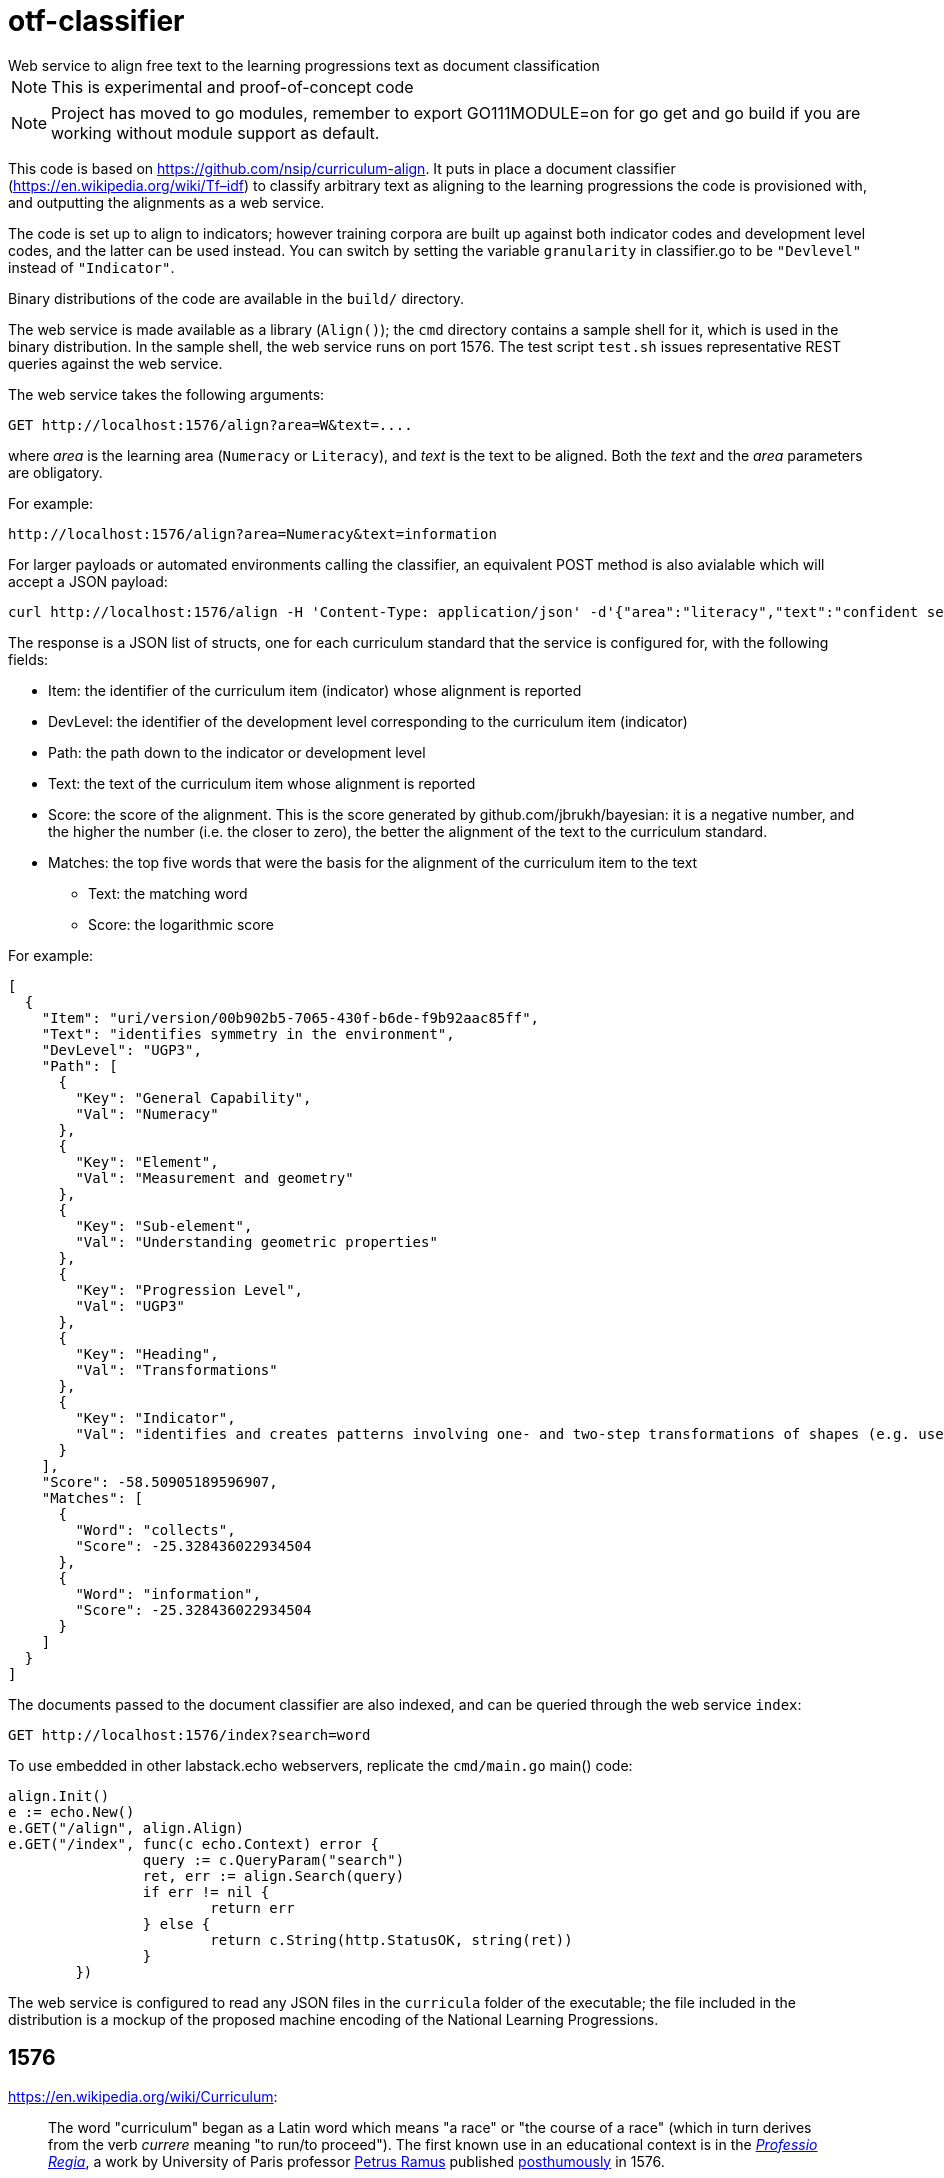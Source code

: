 = otf-classifier
Web service to align free text to the learning progressions text as document classification

NOTE: This is experimental and proof-of-concept code

NOTE: Project has moved to go modules, remember to export GO111MODULE=on for go get and go build if you are working without module support as default.

This code is based on https://github.com/nsip/curriculum-align[]. It puts in place a document classifier
(https://en.wikipedia.org/wiki/Tf–idf[]) to classify arbitrary text as aligning to the learning progressions
the code is provisioned with, and outputting the alignments as a web service.

The code is set up to align to indicators; however training corpora are built up against both indicator codes and development level codes, and the latter can be used instead. You can switch by setting the variable `granularity` in classifier.go to be `"Devlevel"` instead of `"Indicator"`.

Binary distributions of the code are available in the `build/` directory.

The web service is made available as a library (`Align()`); the `cmd` directory contains a sample shell for it, which is used in the binary distribution. In the sample shell, the web service runs on port 1576. The test script `test.sh` issues representative REST queries against the web service.

The web service takes the following arguments:

[source,console]
----
GET http://localhost:1576/align?area=W&text=....
----

where _area_ is the learning area (`Numeracy` or `Literacy`), and _text_ is the text to be aligned. Both the _text_ and the _area_ parameters are obligatory. 

For example:

[source,console]
----
http://localhost:1576/align?area=Numeracy&text=information
----

For larger payloads or automated environments calling the classifier, an equivalent POST method is also avialable which will accept a JSON payload:
[source,console]
-----
curl http://localhost:1576/align -H 'Content-Type: application/json' -d'{"area":"literacy","text":"confident sentences"}'
-----

The response is a JSON list of structs, one for each curriculum standard that the service is configured for, with the following fields:

* Item: the identifier of the curriculum item (indicator) whose alignment is reported
* DevLevel: the identifier of the development level corresponding to the curriculum item (indicator)
* Path: the path down to the indicator or development level
* Text: the text of the curriculum item whose alignment is reported
* Score: the score of the alignment. This is the score generated by github.com/jbrukh/bayesian: it is a negative number, and the higher the number (i.e. the closer to zero), the better the alignment of the text to the curriculum standard.
* Matches: the top five words that were the basis for the alignment of the curriculum item to the text
** Text: the matching word
** Score: the logarithmic score

For example:

[source,console]
----
[
  {
    "Item": "uri/version/00b902b5-7065-430f-b6de-f9b92aac85ff",
    "Text": "identifies symmetry in the environment",
    "DevLevel": "UGP3",
    "Path": [
      {
        "Key": "General Capability",
        "Val": "Numeracy"
      },
      {
        "Key": "Element",
        "Val": "Measurement and geometry"
      },
      {
        "Key": "Sub-element",
        "Val": "Understanding geometric properties"
      },
      {
        "Key": "Progression Level",
        "Val": "UGP3"
      },
      {
        "Key": "Heading",
        "Val": "Transformations"
      },
      {
        "Key": "Indicator",
        "Val": "identifies and creates patterns involving one- and two-step transformations of shapes (e.g. uses pattern blocks to create a pattern and describes how the pattern was created)"
      }
    ],
    "Score": -58.50905189596907,
    "Matches": [
      {
        "Word": "collects",
        "Score": -25.328436022934504
      },
      {
        "Word": "information",
        "Score": -25.328436022934504
      }
    ]
  }
]
----


The documents passed to the document classifier are also indexed, and can be queried through
the web service `index`:

[source,console]
----
GET http://localhost:1576/index?search=word
----

To use embedded in other labstack.echo webservers, replicate the `cmd/main.go` main() code:

[source,console]
----
align.Init()
e := echo.New()
e.GET("/align", align.Align)
e.GET("/index", func(c echo.Context) error {
                query := c.QueryParam("search")
                ret, err := align.Search(query)
                if err != nil {
                        return err
                } else {
                        return c.String(http.StatusOK, string(ret))
                }
        })
----

The web service is configured to read any JSON files in the `curricula` folder of the executable; the file included in the distribution is a mockup of the proposed machine encoding of the National Learning Progressions.

== 1576

https://en.wikipedia.org/wiki/Curriculum[]:

> The word "curriculum" began as a Latin word which means "a race" or "the course of a race" (which in turn derives from the verb _currere_ meaning "to run/to proceed"). The first known use in an educational context is in the https://books.google.com.au/books?id=bG5EAAAAcAAJ&printsec=frontcover&hl=el&source=gbs_ge_summary_r&cad=0#v=onepage&q=curriculum&f=false[_Professio Regia_], a work by University of Paris professor https://en.wikipedia.org/wiki/Petrus_Ramus[Petrus Ramus] published https://en.wikipedia.org/wiki/St._Bartholomew%27s_Day_massacre[posthumously] in 1576.
